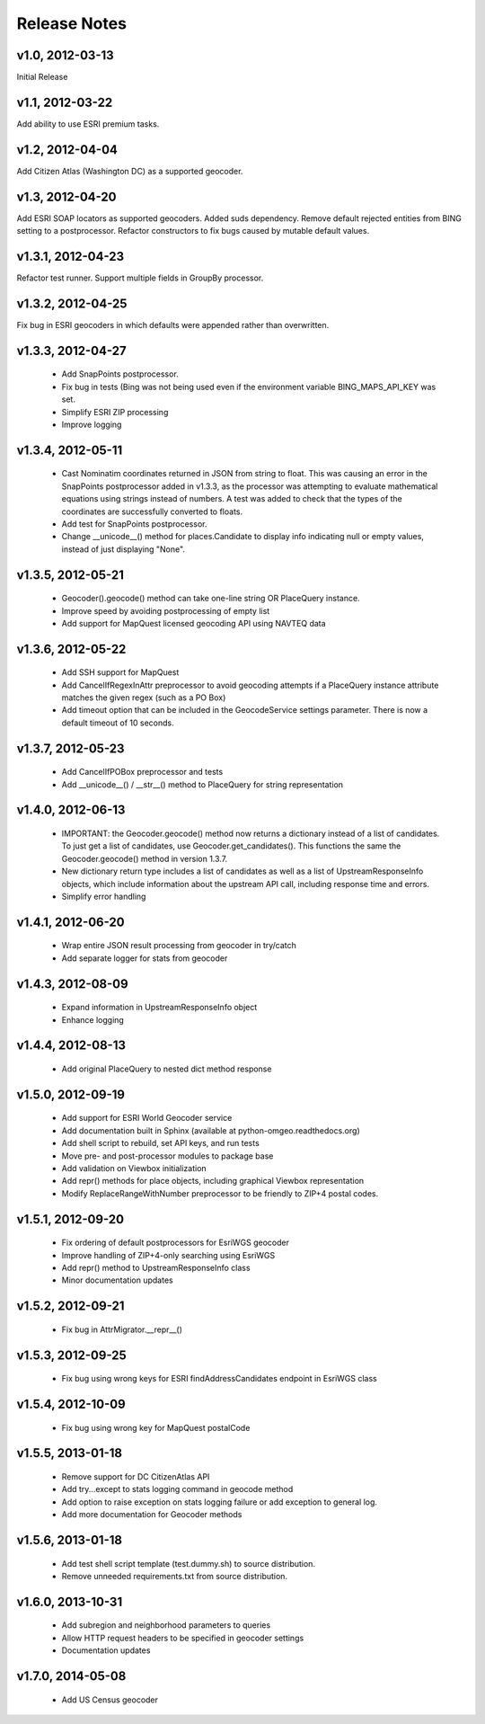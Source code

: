 Release Notes
+++++++++++++

v1.0, 2012-03-13
----------------
Initial Release

v1.1, 2012-03-22
----------------
Add ability to use ESRI premium tasks.

v1.2, 2012-04-04
----------------
Add Citizen Atlas (Washington DC) as a supported geocoder.

v1.3, 2012-04-20
----------------
Add ESRI SOAP locators as supported geocoders. Added suds
dependency. Remove default rejected entities from BING setting to a
postprocessor. Refactor constructors to fix bugs caused by mutable default
values.

v1.3.1, 2012-04-23
------------------
Refactor test runner. Support multiple fields in GroupBy
processor.

v1.3.2, 2012-04-25
------------------
Fix bug in ESRI geocoders in which defaults were appended
rather than overwritten.

v1.3.3, 2012-04-27
------------------
 * Add SnapPoints postprocessor.
 * Fix bug in tests (Bing was not being used even if the environment
   variable BING_MAPS_API_KEY was set.
 * Simplify ESRI ZIP processing
 * Improve logging

v1.3.4, 2012-05-11
------------------
 * Cast Nominatim coordinates returned in JSON from string to float.
   This was causing an error in the SnapPoints postprocessor added
   in v1.3.3, as the processor was attempting to evaluate mathematical
   equations using strings instead of numbers. A test was added to
   check that the types of the coordinates are successfully converted
   to floats.
 * Add test for SnapPoints postprocessor.
 * Change __unicode__() method for places.Candidate to display info
   indicating null or empty values, instead of just displaying "None".
   
v1.3.5, 2012-05-21
------------------
 * Geocoder().geocode() method can take one-line string OR PlaceQuery instance.
 * Improve speed by avoiding postprocessing of empty list
 * Add support for MapQuest licensed geocoding API using NAVTEQ data

v1.3.6, 2012-05-22
------------------
 * Add SSH support for MapQuest
 * Add CancelIfRegexInAttr preprocessor to avoid geocoding attempts if
   a PlaceQuery instance attribute matches the given regex (such as a 
   PO Box)
 * Add timeout option that can be included in the GeocodeService settings
   parameter. There is now a default timeout of 10 seconds.
 
v1.3.7, 2012-05-23
------------------
 * Add CancelIfPOBox preprocessor and tests
 * Add __unicode__() / __str__() method to PlaceQuery for string representation

v1.4.0, 2012-06-13
------------------
 * IMPORTANT: the Geocoder.geocode() method now returns a dictionary instead
   of a list of candidates. To just get a list of candidates, use
   Geocoder.get_candidates(). This functions the same the Geocoder.geocode()
   method in version 1.3.7.
 * New dictionary return type includes a list of candidates as well as a
   list of UpstreamResponseInfo objects, which include information about
   the upstream API call, including response time and errors.
 * Simplify error handling

v1.4.1, 2012-06-20
------------------
 * Wrap entire JSON result processing from geocoder in try/catch
 * Add separate logger for stats from geocoder

v1.4.3, 2012-08-09
------------------
 * Expand information in UpstreamResponseInfo object
 * Enhance logging

v1.4.4, 2012-08-13
------------------
 * Add original PlaceQuery to nested dict method response

v1.5.0, 2012-09-19
------------------
 * Add support for ESRI World Geocoder service
 * Add documentation built in Sphinx
   (available at python-omgeo.readthedocs.org)
 * Add shell script to rebuild, set API keys, and run tests
 * Move pre- and post-processor modules to package base
 * Add validation on Viewbox initialization
 * Add repr() methods for place objects, including graphical
   Viewbox representation
 * Modify ReplaceRangeWithNumber preprocessor to be friendly
   to ZIP+4 postal codes.

v1.5.1, 2012-09-20
------------------
 * Fix ordering of default postprocessors for EsriWGS geocoder
 * Improve handling of ZIP+4-only searching using EsriWGS
 * Add repr() method to UpstreamResponseInfo class
 * Minor documentation updates

v1.5.2, 2012-09-21
------------------
 * Fix bug in AttrMigrator.__repr__()

v1.5.3, 2012-09-25
------------------
 * Fix bug using wrong keys for ESRI
   findAddressCandidates endpoint in EsriWGS class

v1.5.4, 2012-10-09
------------------
 * Fix bug using wrong key for MapQuest postalCode

v1.5.5, 2013-01-18
------------------
 * Remove support for DC CitizenAtlas API
 * Add try...except to stats logging command in geocode method
 * Add option to raise exception on stats logging failure or add exception to general log.
 * Add more documentation for Geocoder methods

v1.5.6, 2013-01-18
------------------
 * Add test shell script template (test.dummy.sh) to source distribution.
 * Remove unneeded requirements.txt from source distribution.

v1.6.0, 2013-10-31
------------------
 * Add subregion and neighborhood parameters to queries
 * Allow HTTP request headers to be specified in geocoder settings
 * Documentation updates

v1.7.0, 2014-05-08
------------------
 * Add US Census geocoder

